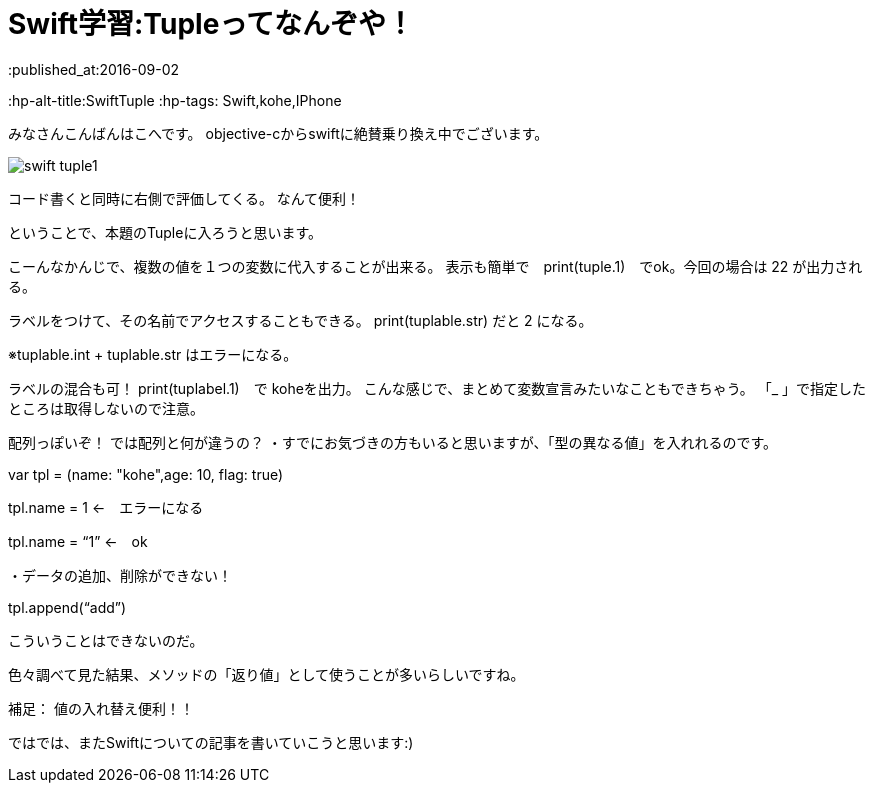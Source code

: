 = Swift学習:Tupleってなんぞや！
:published_at:2016-09-02
:hp-alt-title:SwiftTuple 	
:hp-tags: Swift,kohe,IPhone


みなさんこんばんはこへです。
objective-cからswiftに絶賛乗り換え中でございます。

image::kohe/swift_tuple1.png[]

コード書くと同時に右側で評価してくる。
なんて便利！

ということで、本題のTupleに入ろうと思います。

こーんなかんじで、複数の値を１つの変数に代入することが出来る。
表示も簡単で　print(tuple.1)　でok。今回の場合は 22 が出力される。

ラベルをつけて、その名前でアクセスすることもできる。
print(tuplable.str) だと 2 になる。

※tuplable.int + tuplable.str はエラーになる。


ラベルの混合も可！
print(tuplabel.1)　で koheを出力。
こんな感じで、まとめて変数宣言みたいなこともできちゃう。
「_ 」で指定したところは取得しないので注意。



配列っぽいぞ！
では配列と何が違うの？
・すでにお気づきの方もいると思いますが、「型の異なる値」を入れれるのです。

var tpl = (name: "kohe",age: 10, flag: true)

tpl.name = 1 ←　エラーになる

tpl.name = “1” ←　ok

・データの追加、削除ができない！

tpl.append(“add”)

こういうことはできないのだ。

色々調べて見た結果、メソッドの「返り値」として使うことが多いらしいですね。


補足：
値の入れ替え便利！！

ではでは、またSwiftについての記事を書いていこうと思います:)




